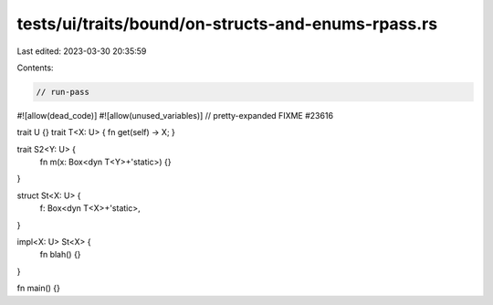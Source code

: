 tests/ui/traits/bound/on-structs-and-enums-rpass.rs
===================================================

Last edited: 2023-03-30 20:35:59

Contents:

.. code-block:: rs

    // run-pass
#![allow(dead_code)]
#![allow(unused_variables)]
// pretty-expanded FIXME #23616

trait U {}
trait T<X: U> { fn get(self) -> X; }

trait S2<Y: U> {
    fn m(x: Box<dyn T<Y>+'static>) {}
}

struct St<X: U> {
    f: Box<dyn T<X>+'static>,
}

impl<X: U> St<X> {
    fn blah() {}
}

fn main() {}


